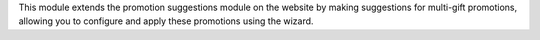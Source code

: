 This module extends the promotion suggestions module on the website by making suggestions
for multi-gift promotions, allowing you to configure and apply these promotions using the wizard.
